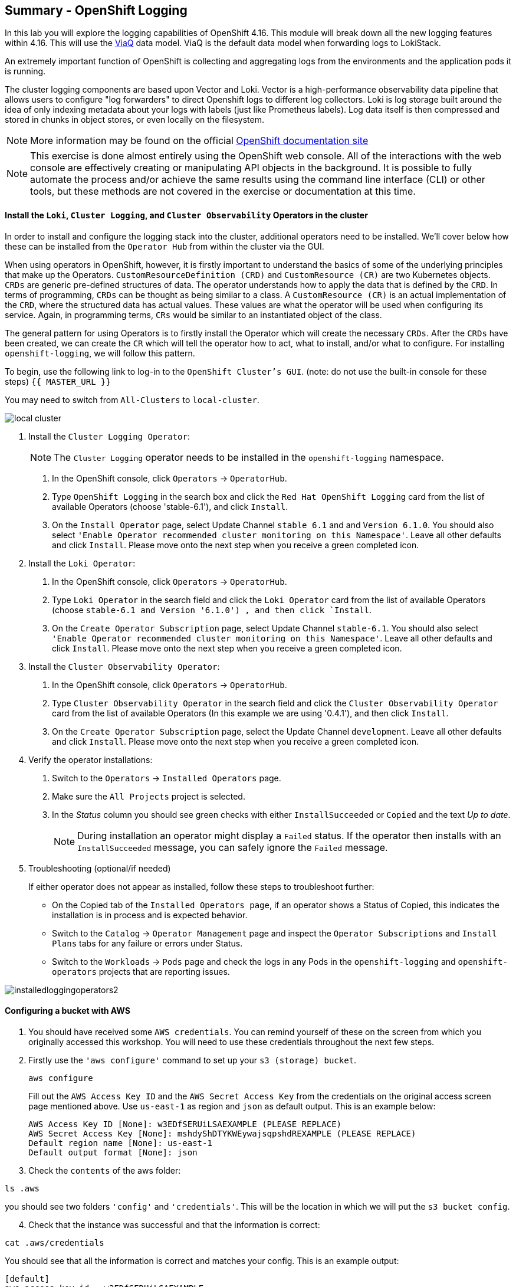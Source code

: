 ## Summary - OpenShift Logging
In this lab you will explore the logging capabilities of
OpenShift 4.16. This module will break down all the new logging
features within 4.16. This will use the link:https://docs.redhat.com/en/documentation/openshift_container_platform/4.16/html/logging/logging-6-1#quick-start-viaq_logging-6x-6.1[ViaQ] data model. ViaQ is the default data model when forwarding logs to LokiStack.

An extremely important function of OpenShift is collecting and aggregating
logs from the environments and the application pods it is running. 

The cluster logging components are based upon Vector and Loki. Vector is a high-performance observability data pipeline that allows users to configure "log forwarders" to direct Openshift logs to different log collectors.  Loki is log storage built around the idea of only indexing metadata about your logs with labels (just like Prometheus labels). Log data itself is then compressed and stored in chunks in object stores, or even locally on the filesystem.

[NOTE]
====
More information may be found on the official
link:https://docs.openshift.com/container-platform/4.16/observability/logging/cluster-logging.html[OpenShift
documentation site]
====

[NOTE]
====
This exercise is done almost entirely using the OpenShift web console. All of
the interactions with the web console are effectively creating or
manipulating API objects in the background. It is possible to fully automate
the process and/or achieve the same results using the command line interface (CLI)
or other tools, but these methods are not covered in the exercise or documentation
at this time.
====

#### Install the `Loki`,  `Cluster Logging`, and `Cluster Observability` Operators in the cluster

In order to install and configure the logging stack into the cluster,
additional operators need to be installed. We'll cover below how these can be 
installed from the `Operator Hub` from within the cluster via the GUI.

When using operators in OpenShift, however, it is firstly important to understand 
the basics of some of the underlying principles that make up the Operators.
`CustomResourceDefinition (CRD)` and `CustomResource (CR)` are two Kubernetes
objects. `CRDs` are generic pre-defined
structures of data. The operator understands how to apply the data that is
defined by the `CRD`. In terms of programming, `CRDs` can be thought as being
similar to a class. A `CustomResource (CR)` is an actual implementation of the
`CRD`, where the structured data has actual values. These values are what the
operator will be used when configuring its service. Again, in programming terms,
`CRs` would be similar to an instantiated object of the class.

The general pattern for using Operators is to firstly install the Operator which
will create the necessary `CRDs`. After the `CRDs` have been created, we can
create the `CR` which will tell the operator how to act, what to install,
and/or what to configure. For installing `openshift-logging`, we will follow
this pattern.

To begin, use the following link to log-in
to the `OpenShift Cluster's GUI`. (note: do not use the built-in 
console for these steps)
`{{ MASTER_URL }}`

You may need to switch from `All-Clusters` to `local-cluster`.


image::local-cluster.png[]

1. Install the `Cluster Logging Operator`:
+
[NOTE]
====
The `Cluster Logging` operator needs to be installed in the
`openshift-logging` namespace.
====

  a. In the OpenShift console, click `Operators` → `OperatorHub`.
  b. Type `OpenShift Logging` in the search box and click the  `Red Hat OpenShift Logging` card from the list of available Operators (choose 'stable-6.1'), and click `Install`.
  c. On the `Install Operator` page, select Update Channel `stable 6.1` and  and `Version 6.1.0`.  You should also select `'Enable Operator recommended cluster monitoring on this Namespace'`. Leave all other defaults and click `Install`. Please move onto the next step when you receive a green completed icon.

2. Install the `Loki Operator`:
  a. In the OpenShift console, click `Operators` → `OperatorHub`.
  b. Type `Loki Operator` in the search field and click the `Loki Operator` card from the list of available Operators (choose `stable-6.1 and Version '6.1.0') , and then click `Install`.
  c. On the `Create Operator Subscription` page, select Update Channel `stable-6.1`. You should also select `'Enable Operator recommended cluster monitoring on this Namespace'`. Leave all other defaults
     and click `Install`. Please move onto the next step when you receive a green completed icon.

3. Install the `Cluster Observability Operator`:
  a. In the OpenShift console, click `Operators` → `OperatorHub`.
  b. Type `Cluster Observability Operator` in the search field and click the `Cluster Observability Operator` card from the list of available Operators (In this example we are using '0.4.1'), and then click `Install`.
  c. On the `Create Operator Subscription` page, select the Update Channel `development`. Leave all other defaults
     and click `Install`. Please move onto the next step when you receive a green completed icon.

[start=4]
4. Verify the operator installations:

  a. Switch to the `Operators` → `Installed Operators` page.

  b. Make sure the `All Projects` project is selected.

  c. In the _Status_ column you should see green checks with either
     `InstallSucceeded` or `Copied` and the text _Up to date_.
+
[NOTE]
====
During installation an operator might display a `Failed` status. If the
operator then installs with an `InstallSucceeded` message, you can safely
ignore the `Failed` message.
====

[start=5]
5. Troubleshooting (optional/if needed)
+
If either operator does not appear as installed, follow these steps to troubleshoot further:
+
* On the Copied tab of the `Installed Operators page`, if an operator shows a
  Status of Copied, this indicates the installation is in process and is
  expected behavior.
+
* Switch to the `Catalog` → `Operator Management` page and inspect the `Operator
  Subscriptions` and `Install Plans` tabs for any failure or errors under Status.
+
* Switch to the `Workloads` → `Pods` page and check the logs in any Pods in the
  `openshift-logging` and `openshift-operators` projects that are reporting issues.

image::installedloggingoperators2.png[]
  
#### Configuring a bucket with AWS
  
     1. You should have received some `AWS credentials`. You can remind yourself of these 
    on the screen from which you originally accessed this workshop. You will need to use 
    these credentials throughout the next few steps.
    
     2. Firstly use the `'aws configure'` command to set up your `s3 (storage) bucket`. 
+
[source,bash,role="execute"]
----
aws configure
----
Fill out the `AWS Access Key ID` and the `AWS Secret Access Key` 
from the credentials on the original access screen page mentioned above. Use
`us-east-1` as region and `json` as default output.
This is an example below:
+
 AWS Access Key ID [None]: w3EDfSERUiLSAEXAMPLE (PLEASE REPLACE)
 AWS Secret Access Key [None]: mshdyShDTYKWEywajsqpshdREXAMPLE (PLEASE REPLACE)
 Default region name [None]: us-east-1
 Default output format [None]: json
 
3. Check the `contents` of the aws folder:

[source,bash,role="execute"]
----
ls .aws
----
you should see two folders `'config'` and `'credentials'`. This will be the 
location in which we will put the `s3 bucket config`.

[start=4]
4. Check that the instance was successful and that the information is correct:

[source,bash,role="execute"]
----
cat .aws/credentials 
----

You should see that all the information is correct and matches
your config. This is an example output:

----
[default]
aws_access_key_id = w3EDfSERUiLSAEXAMPLE
aws_secret_access_key = mshdyShDTYKWEywajsqpshdNSUWJDA+1+REXAMPLE
----

[start=5]
5. Now it is time to `create` the bucket with the information 
   that you have provided. You can choose whatever bucket name you 
   would like. Pick a name you will be able to recognize later.
   In this case we have named it pg2nw which is the `GUID` of the console.
   
   
If you want to use your `GUID` as your `bucket name` please do the following:

[start=6]
6. To export we do the following

[source,bash,role="execute"]
export GUID=`hostname | cut -d. -f2`

[start=7]
7. to view the GUID we do:

[source,bash,role="execute"]
echo $GUID

The output of this command is your bucket name.

[start=8]
8. Next, run the following command to `create` the bucket replace <pg2nw> with your own `GUID`
 
[source,bash,role="execute"]
aws --profile default s3api create-bucket --bucket <pg2nw> --region us-east-1 

This is creating an `aws bucket` from the `profile` called 
`default` which we set up earlier. Please remember your 
bucket name as we will be using this later.

You may get an error if you make the bucket name too generic. If you see something like this `error`, try another name:
----
An error occurred (BucketAlreadyExists) when calling 
the CreateBucket operation: The requested bucket name 
is not available. The bucket namespace is shared by 
all users of the system. Please select a different 
name and try again.
----

You will know you have been successful when you see this:
----
{
    "Location": "/pg2nw"
}
----
 
#### Creating a Secret within Openshift
  
1. Next you need to `configure` your secrets. This `secret` will store the access credentials  
  for the `s3 bucket` we just created. This will later be used by
  the `LokiStack` to store `logging data`.
  
  a. Navigate to the Console and click `Workloads` -> `Secrets`
  
  b. Next, select `Create` and `from YAML`
  
  c. Remove the current YAML and replace it with this YAML (Make sure to change to match your AWS creds):
  
[source,yaml]
----
apiVersion: v1
kind: Secret
metadata:
  name: lokistack-dev-s3
  namespace: openshift-logging
stringData:
  access_key_id: w3EDfSERUiLSAEXAMPLE (Replace with your aws creds)
  access_key_secret: mshdyShDTYKWEywajsqpshdNSUWJDA+1+REXAMPLE (Replace with your aws creds)
  bucketnames: replace with the name of your bucket (we called it pg2nw in our example)
  endpoint: https://s3.us-east-1.amazonaws.com/
  region: us-east-1
----

[start=2]
2. Once you are happy, click `Create`.
  
3. Check that the `lokistack-dev-s3 secret` has been created by running the following command:

[source,bash,role="execute"]
kubectl get secrets -n openshift-logging
 
 You should see something like this:

```
NAME                                       TYPE                      DATA   AGE
builder-dockercfg-7bhlp                    kubernetes.io/dockercfg   1      11m
cluster-logging-operator-dockercfg-2g89w   kubernetes.io/dockercfg   1      10m
default-dockercfg-2hvml                    kubernetes.io/dockercfg   1      11m
deployer-dockercfg-d9565                   kubernetes.io/dockercfg   1      11m
lokistack-dev-s3                           Opaque                    5      6s
```

image::lokistack-s3.png[]

#### Creating the LokiStack custom resource (CR)

1. Now, head on over to the `console` and go to `Administration` and `CustomResourceDefinitions`. 
  
  * Select the `Create CustomResourceDefinition`
  
  * Next you should remove the current YAML and replace it with this YAML:
  
[source,yaml]
----
apiVersion: loki.grafana.com/v1
kind: LokiStack
metadata:
  name: logging-loki
  namespace: openshift-logging
spec:
  managementState: Managed
  size: 1x.extra-small
  storage:
    schemas:
    - effectiveDate: '2024-10-01'
      version: v13
    secret:
      name: lokistack-dev-s3
      type: s3
  storageClassName: gp3-csi
  tenants:
    mode: openshift-logging
----

[start=2]
2. Click `Create`

image::creatinglokistackcr.png[]

[NOTE]
====
Ensure that the `lokistack-dev-s3` secret is created beforehand. The contents of this secret vary depending on the object storage in use.
====

[start=3]
3. Switch to the `Operators` → `Installed Operators` page.

[start=4]
4. Make sure the `All Projects` project is selected.

[start=5]
5. Select the `Loki Operator`.

[start=6]
6. Navigate to the `LokiStack` tab and click on `lokistack-dev`. 

It may take up to a minute to be up and running but it should eventually look like this:

image::LokiStack.png[]

We haven't set a ruler so you should see `No members`

#### Setting up collectors

In this section, we will configure the 'collector' service account with these commands to enable log collection for applications, audits, and infrastructure within the OpenShift cluster: 

[source,bash,role="execute"]
----
oc create sa collector -n openshift-logging
oc adm policy add-cluster-role-to-user logging-collector-logs-writer -z collector -n openshift-logging
oc project openshift-logging
oc adm policy add-cluster-role-to-user collect-application-logs -z collector
oc adm policy add-cluster-role-to-user collect-audit-logs -z collector
oc adm policy add-cluster-role-to-user collect-infrastructure-logs -z collector
----

This is what each command does:

* Create a service account for the collector
* Allow the collector’s service account to write data to the LokiStack CR (The ClusterRole resource is created automatically during the Cluster Logging Operator installation and does not need to be created manually.)
* Allow the collector’s service account to collect logs
* Switch to the openshift-logging project
* The last 3 commands assign the `collector` service account permissions to gather application, audit, and infrastructure logs in the OpenShift cluster.

Now, head on over to the `console` and go to `Administration` and `CustomResourceDefinitions`. 
  
  1. Select the `Create CustomResourceDefinition`
  
  2. Create a UIPlugin CR to enable the Log section in the Observe tab. Remove the current YAML and replace it with this YAML:
  
[source,yaml]
----
apiVersion: observability.openshift.io/v1alpha1
kind: UIPlugin
metadata:
  name: logging
spec:
  type: Logging
  logging:
    lokiStack:
      name: logging-loki
----

[start=3]
  3. Click `Create`.

image::settingcollector.png[]

#### Verify that the UIPlugin CR is enabled

Now that Logging has been created, let's verify that things are working.

1. Switch to the `Workloads` → `Pods` page.

2. Select the `openshift-logging` project.

You should see a variety of `logging-loki` pods

Alternatively, you can verify from the command line by using the following command:

[source,bash,role="execute"]
----
oc get pods -n openshift-logging
----

Which will eventually show you something like this:

----
cluster-logging-operator-7c8fdf7c6-8r4th        1/1     Running   0          24m
logging-loki-compactor-0                        1/1     Running   0          11m
logging-loki-distributor-56b5698d5b-pkvt7       1/1     Running   0          11m
logging-loki-distributor-56b5698d5b-qrz76       1/1     Running   0          11m
logging-loki-gateway-7d84bc5884-tfpf4           2/2     Running   0          11m
logging-loki-gateway-7d84bc5884-wdn2j           2/2     Running   0          11m
logging-loki-index-gateway-0                    1/1     Running   0          11m
logging-loki-index-gateway-1                    1/1     Running   0          10m
logging-loki-ingester-0                         1/1     Running   0          11m
logging-loki-ingester-1                         1/1     Running   0          9m58s
logging-loki-querier-7b9795965d-2vqzn           1/1     Running   0          11m
logging-loki-querier-7b9795965d-9qqwx           1/1     Running   0          11m
logging-loki-query-frontend-8587b5c8f9-fsgjx    1/1     Running   0          11m
logging-loki-query-frontend-8587b5c8f9-wmfzr    1/1     Running   0          11m
----

image::uipluginenabled.png[]

You should see a box pop up in the top right corner after about 
30 seconds to a minute. It will say `"Web console update is available"` 
and will prompt you to refresh your browser. Go ahead and do that; 
this change will now allow you to access logs.

If you come across any references to Fluentd status, 
kindly disregard them, as they are not relevant to our current task.

image::Loki_refresh.png[]

#### ClusterLogForwarder Setup

Now, head on over to the `console` and go to `Administration` and `CustomResourceDefinitions`. 
  
  1. Select the `Create CustomResourceDefinition`
  
  2. Create a ClusterLogForwarder CR to configure log forwarding. Remove the current YAML and replace it with this YAML:
  
[source,yaml]
----
apiVersion: observability.openshift.io/v1
kind: ClusterLogForwarder
metadata:
  name: collector
  namespace: openshift-logging
spec:
  serviceAccount:
    name: collector
  outputs:
  - name: default-lokistack
    type: lokiStack
    lokiStack:
      authentication:
        token:
          from: serviceAccount
      target:
        name: logging-loki
        namespace: openshift-logging
    tls:
      ca:
        key: service-ca.crt
        configMapName: openshift-service-ca.crt
  pipelines:
  - name: default-logstore
    inputRefs:
    - application
    - infrastructure
    - audit
    outputRefs:
    - default-lokistack
----

[start=3]
  3. Click `Create`.

[NOTE]
====
The `dataModel` field is optional and left unset (`dataModel: ""`) by default. This allows the Cluster Logging Operator (CLO) to automatically select a data model. Currently, the CLO defaults to the ViaQ model when the field is unset, but this will change in future releases. Specifying `dataModel: ViaQ` ensures the configuration remains compatible if the default changes.
====

#### Observing The Logs

1. At this point you can go to `Observe` -> `Logs` on the left hand menu. 

2. Once you are inside you will notice a menu which is currently 
set to `Applications`. Change this instead to `infrastructure`.

You should now see all the `logs` for `Infrastructure`. The logs are split 
into 3 sections: `application`, `infrastructure` and `audits`. Lets have a 
look through the different parts of this.

image::appinfraaudit.png[]

As we can see in the graphic below, you can filter by `Content`, `Namespaces`, `Pods`, and `Containers`. 
This can be useful to narrow down searches when looking for something more specific.

image::filterlogs.png[]

You can further specify the logs you are looking for by using the other 
drop down menu for `Severity`. This menu breaks the logs down into `critical`, 
`error`, `warning`, `debug`, `info`, `trace`, and `unknown` logging categories.

image::severity.png[]

The final piece of this is the `histogram`. This gives the user a more visual look into the logs. (This may take a little bit of time to populate)

image::histogram.png[]

#### Congratulations, you have now completed the logging section!


